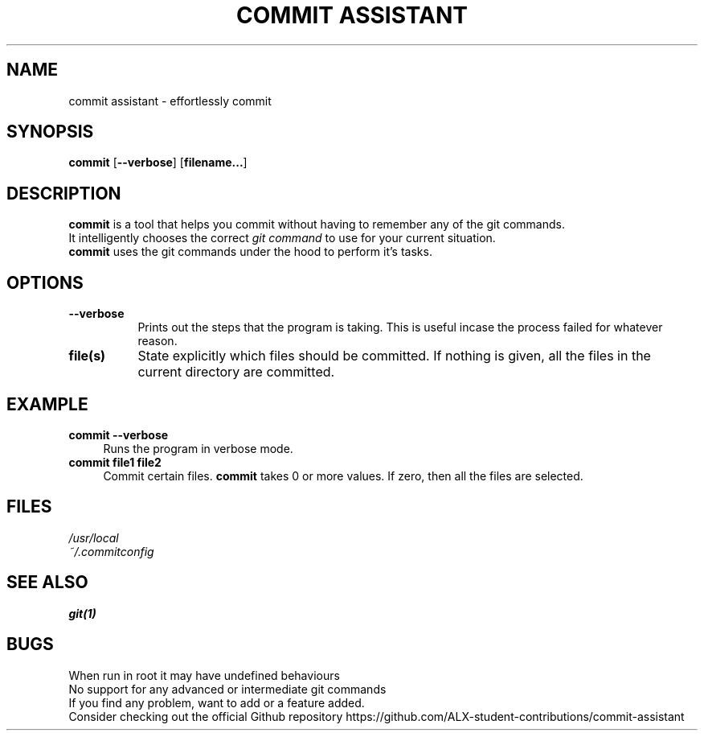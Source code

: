 .TH "COMMIT ASSISTANT" 1 "2023-06-18" GNU "Commit Manual"
.SH NAME
commit assistant \- effortlessly commit
.SH SYNOPSIS
.B commit
.RB [ \-\-verbose ]
.RB [ filename... ]
.SH DESCRIPTION
.B commit
is a tool that helps you commit without having to remember any of the git commands.
.br
It intelligently chooses the correct
.IR "git command"
to use for your current situation.
.br
.B commit
uses the git commands under the hood to perform it's tasks.
.br
.SH OPTIONS
.TP 8
.B \-\-verbose
Prints out the steps that the program is taking.
This is useful incase the process failed for whatever reason.
.TP 8
.B file(s)
State explicitly which files should be committed.
If nothing is given, all the files in the current directory are committed.
.SH EXAMPLE
.TP 4
.B commit --verbose
.br
Runs the program in verbose mode.
.TP 4
.B commit file1 file2
.br
Commit certain files.
.B commit
takes 0 or more values. If zero, then all the files are selected.
.SH FILES
.IR /usr/local
.br
.IR ~/.commitconfig
.SH SEE ALSO
.BR git(1)
.SH BUGS
When run in root it may have undefined behaviours
.br
No support for any advanced or intermediate git commands
.br
If you find any problem, want to add or a feature added.
.br
Consider checking out the official Github repository
https://github.com/ALX-student-contributions/commit-assistant
